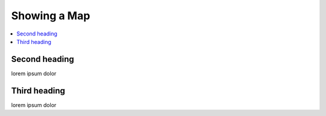 Showing a Map
=============

.. contents::
    :depth: 2
    :local:

Second heading
--------------

lorem ipsum dolor


Third heading
-------------

lorem ipsum dolor